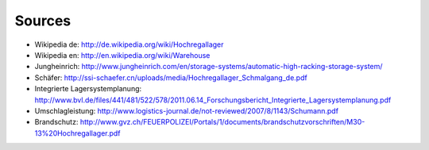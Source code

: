 Sources
=======

- Wikipedia de: http://de.wikipedia.org/wiki/Hochregallager
- Wikipedia en: http://en.wikipedia.org/wiki/Warehouse
- Jungheinrich: http://www.jungheinrich.com/en/storage-systems/automatic-high-racking-storage-system/
- Schäfer: http://ssi-schaefer.cn/uploads/media/Hochregallager_Schmalgang_de.pdf
- Integrierte Lagersystemplanung: http://www.bvl.de/files/441/481/522/578/2011.06.14_Forschungsbericht_Integrierte_Lagersystemplanung.pdf
- Umschlagleistung: http://www.logistics-journal.de/not-reviewed/2007/8/1143/Schumann.pdf
- Brandschutz: http://www.gvz.ch/FEUERPOLIZEI/Portals/1/documents/brandschutzvorschriften/M30-13%20Hochregallager.pdf
